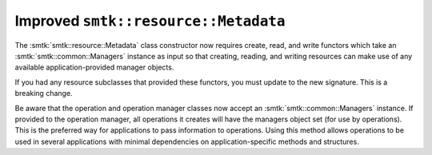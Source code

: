Improved ``smtk::resource::Metadata``
-------------------------------------

The :smtk:`smtk::resource::Metadata` class constructor now requires
create, read, and write functors which take an
:smtk:`smtk::common::Managers` instance as input so that creating,
reading, and writing resources can make use of any available
application-provided manager objects.

If you had any resource subclasses that provided these functors,
you must update to the new signature.
This is a breaking change.

Be aware that the operation and operation manager classes now accept
an :smtk:`smtk::common::Managers` instance.
If provided to the operation manager, all operations it creates will
have the managers object set (for use by operations).
This is the preferred way for applications to pass information to operations.
Using this method allows operations to be used in several applications
with minimal dependencies on application-specific methods and structures.
